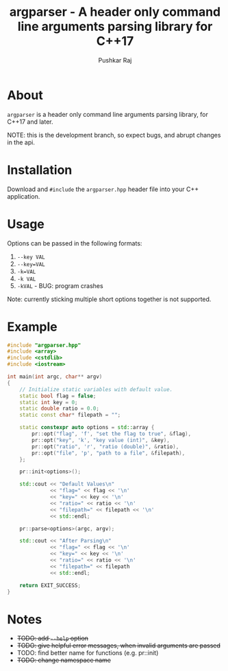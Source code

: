 #+TITLE: argparser - A header only command line arguments parsing library for C++17
#+AUTHOR: Pushkar Raj

* About

=argparser= is a header only command line arguments parsing library, for C++17 and later.

NOTE: this is the development branch, so expect bugs, and abrupt changes in the api.

* Installation

Download and =#include= the =argparser.hpp= header file into your C++ application.

* Usage

Options can be passed in the following formats:

1. =--key VAL=
2. =--key=VAL=
3. =-k=VAL=
4. =-k VAL=
5. =-kVAL= - BUG: program crashes

Note: currently sticking multiple short options together is not supported.

* Example

#+begin_src cpp
  #include "argparser.hpp"
  #include <array>
  #include <cstdlib>
  #include <iostream>

  int main(int argc, char** argv)
  {
      // Initialize static variables with default value.
      static bool flag = false;
      static int key = 0;
      static double ratio = 0.0;
      static const char* filepath = "";

      static constexpr auto options = std::array {
          pr::opt("flag", 'f', "set the flag to true", &flag),
          pr::opt("key", 'k', "key value (int)", &key),
          pr::opt("ratio", 'r', "ratio (double)", &ratio),
          pr::opt("file", 'p', "path to a file", &filepath),
      };

      pr::init<options>();

      std::cout << "Default Values\n"
                << "flag=" << flag << '\n'
                << "key=" << key << '\n'
                << "ratio=" << ratio << '\n'
                << "filepath=" << filepath << '\n'
                << std::endl;

      pr::parse<options>(argc, argv);

      std::cout << "After Parsing\n"
                << "flag=" << flag << '\n'
                << "key=" << key << '\n'
                << "ratio=" << ratio << '\n'
                << "filepath=" << filepath
                << std::endl;

      return EXIT_SUCCESS;
  }
#+end_src


* Notes

- +TODO: add =--help= option+
- +TODO: give helpful error messages, when invalid arguments are passed+
- TODO: find better name for functions (e.g. pr::init)
- +TODO: change namespace name+
